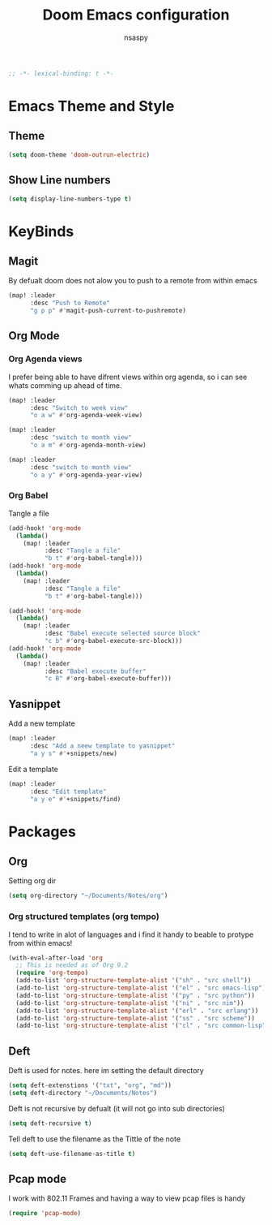 #+TITLE: Doom Emacs configuration
#+AUTHOR: nsaspy
#+PROPERTY: header-args :emacs-lisp tangle: ./config.el :tangle yes :comments link
#+STARTUP: org-startup-folded: showall
#+DISABLE_SPELLCHECKER: t
#+BEGIN_SRC emacs-lisp
;; -*- lexical-binding: t -*-
#+END_SRC


* Emacs Theme and Style
** Theme
#+begin_src emacs-lisp
(setq doom-theme 'doom-outrun-electric)
#+end_src
** Show Line numbers
#+begin_src emacs-lisp
(setq display-line-numbers-type t)
#+end_src
* KeyBinds
** Magit
By defualt doom does not alow you to push to a remote from within emacs
#+begin_src emacs-lisp
(map! :leader
      :desc "Push to Remote"
      "g p p" #'magit-push-current-to-pushremote)
#+end_src
** Org Mode
*** Org Agenda views
I prefer being able to have difrent views within org agenda, so i can see whats comming up ahead of time.
#+begin_src emacs-lisp
(map! :leader
      :desc "Switch to week view"
      "o a w" #'org-agenda-week-view)

(map! :leader
      :desc "switch to month view"
      "o a m" #'org-agenda-month-view)

(map! :leader
      :desc "switch to month view"
      "o a y" #'org-agenda-year-view)
#+end_src
*** Org Babel
Tangle a file
#+begin_src emacs-lisp
(add-hook! 'org-mode
  (lambda()
    (map! :leader
          :desc "Tangle a file"
          "b t" #'org-babel-tangle)))
(add-hook! 'org-mode
  (lambda()
    (map! :leader
          :desc "Tangle a file"
          "b t" #'org-babel-tangle)))

(add-hook! 'org-mode
  (lambda()
    (map! :leader
          :desc "Babel execute selected source block"
          "c b" #'org-babel-execute-src-block)))
(add-hook! 'org-mode
  (lambda()
    (map! :leader
          :desc "Babel execute buffer"
          "c B" #'org-babel-execute-buffer)))
#+end_src
** Yasnippet
Add a new template
#+begin_src emacs-lisp
(map! :leader
      :desc "Add a neew template to yasnippet"
      "a y s" #'+snippets/new)
#+end_src

Edit a template
#+RESULTS:
#+begin_src emacs-lisp
(map! :leader
      :desc "Edit template"
      "a y e" #'+snippets/find)
#+end_src

* Packages
** Org
Setting org dir
#+begin_src emacs-lisp
(setq org-directory "~/Documents/Notes/org")
#+end_src

*** Org structured templates (org tempo)
I tend to write in alot of languages and i find it handy to beable to protype from within emacs!
#+begin_src emacs-lisp
(with-eval-after-load 'org
  ;; This is needed as of Org 9.2
  (require 'org-tempo)
  (add-to-list 'org-structure-template-alist '("sh" . "src shell"))
  (add-to-list 'org-structure-template-alist '("el" . "src emacs-lisp"))
  (add-to-list 'org-structure-template-alist '("py" . "src python"))
  (add-to-list 'org-structure-template-alist '("ni" . "src nim"))
  (add-to-list 'org-structure-template-alist '("erl" . "src erlang"))
  (add-to-list 'org-structure-template-alist '("ss" . "src scheme"))
  (add-to-list 'org-structure-template-alist '("cl" . "src common-lisp")))
#+end_src

** Deft
Deft is used for notes. here im setting the default directory
#+begin_src emacs-lisp
(setq deft-extenstions '("txt", "org", "md"))
(setq deft-directory "~/Documents/Notes")
#+end_src

Deft is not recursive by defualt (it will not go into sub directories)
#+begin_src emacs-lisp
(setq deft-recursive t)
#+end_src
Tell deft to use the filename as the Tittle of the note
#+begin_src emacs-lisp
(setq deft-use-filename-as-title t)
#+end_src

** Pcap mode
I work with 802.11 Frames and having a way to view pcap files is handy
#+begin_src emacs-lisp
(require 'pcap-mode)
#+end_src
